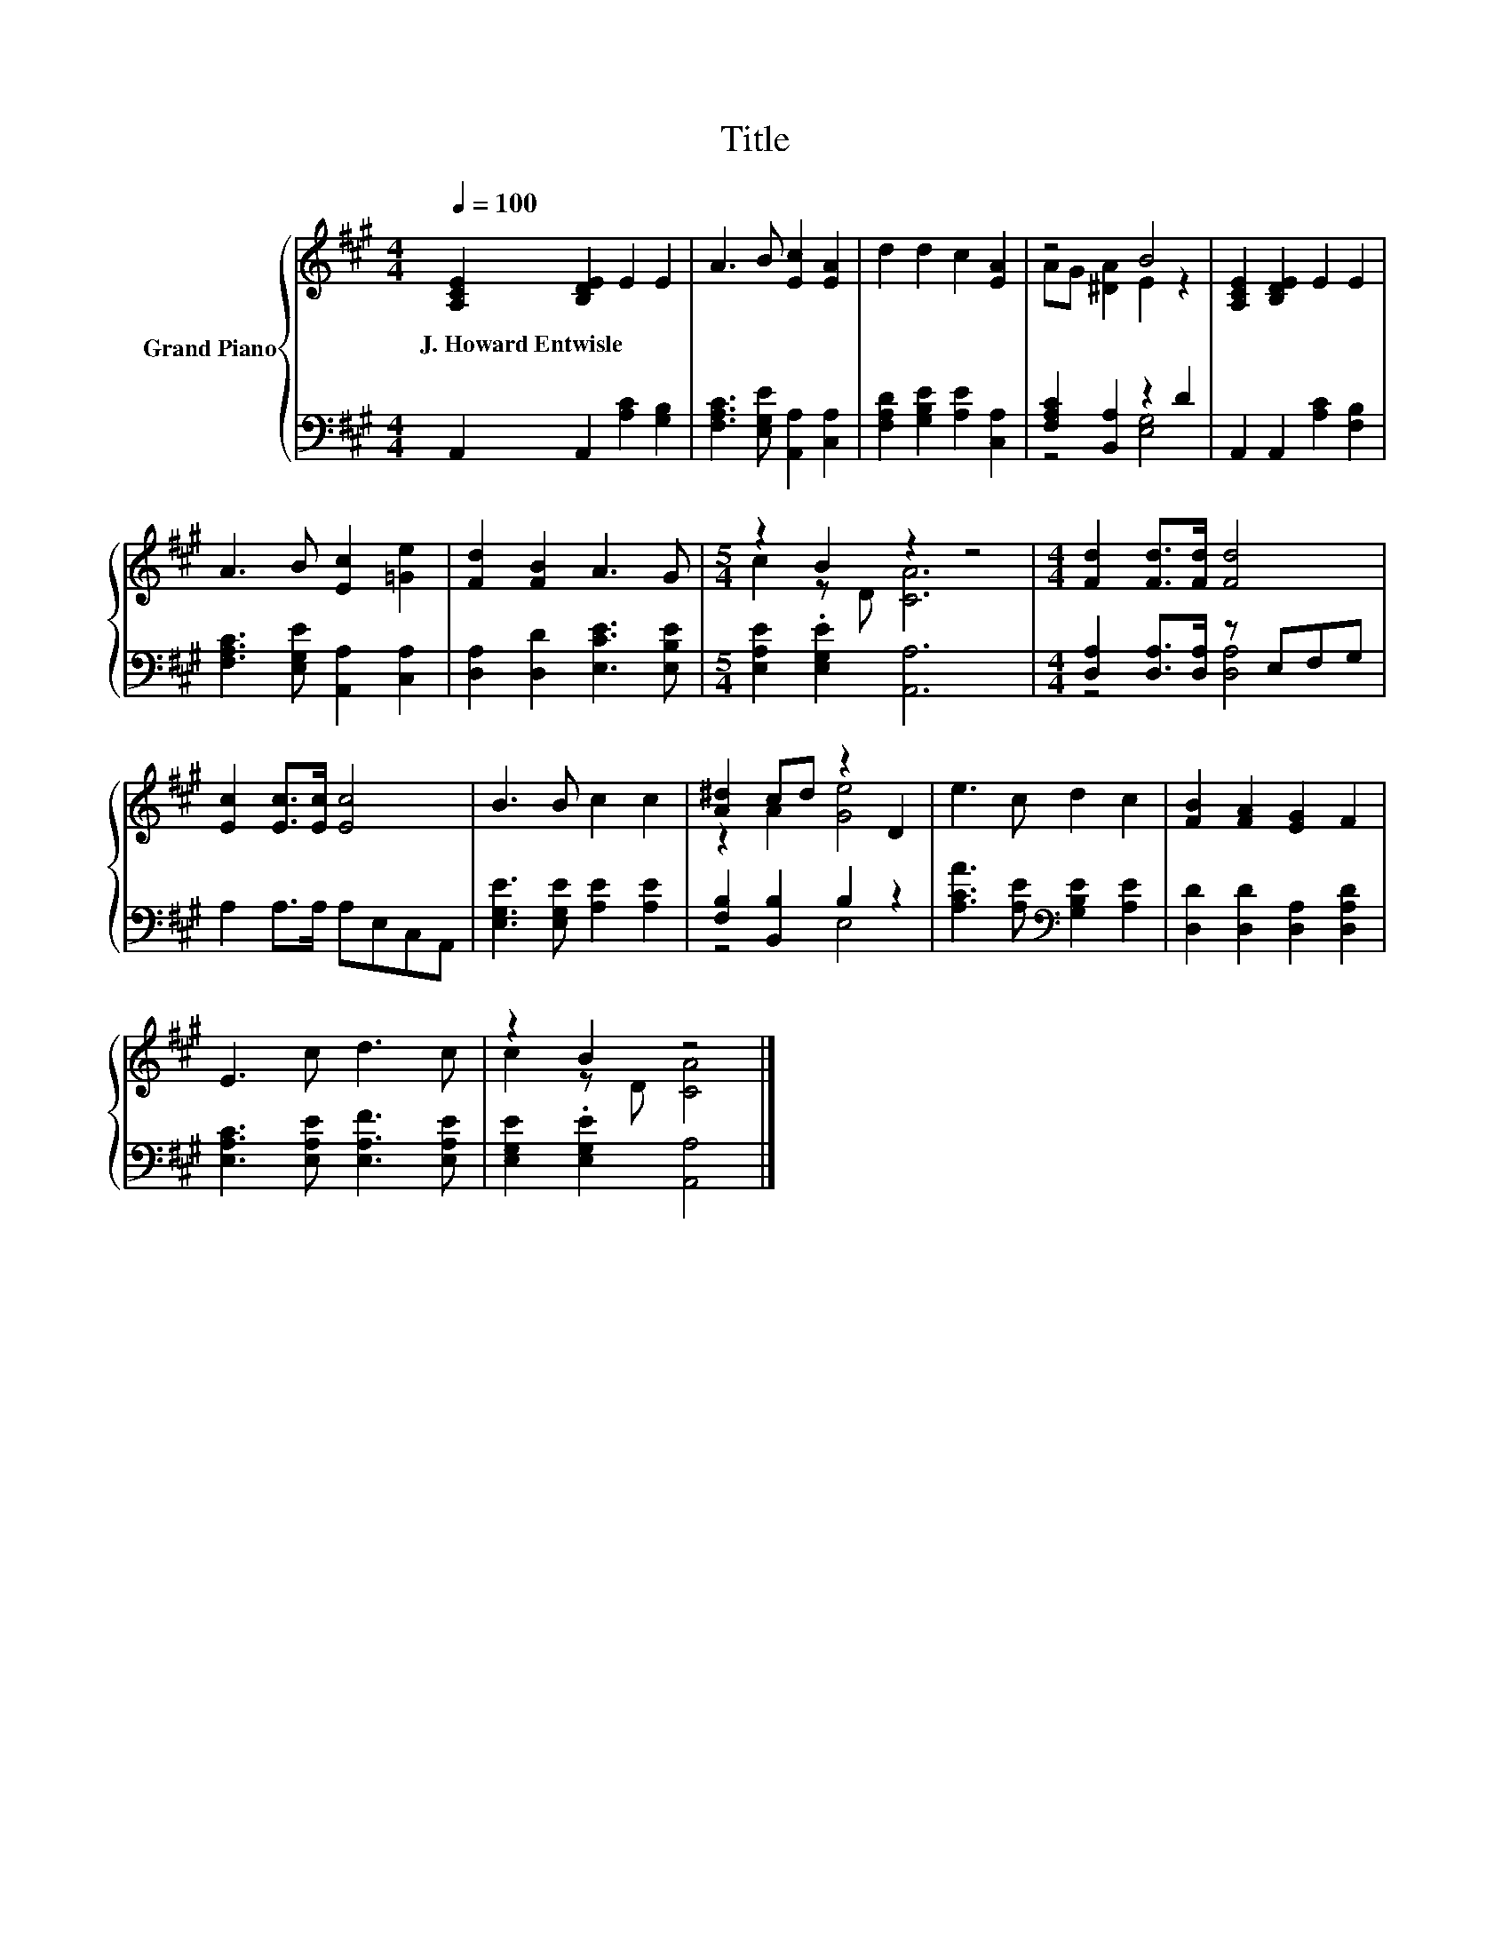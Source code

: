 X:1
T:Title
%%score { ( 1 3 ) | ( 2 4 ) }
L:1/8
Q:1/4=100
M:4/4
K:A
V:1 treble nm="Grand Piano"
V:3 treble 
V:2 bass 
V:4 bass 
V:1
 [A,CE]2 [B,DE]2 E2 E2 | A3 B [Ec]2 [EA]2 | d2 d2 c2 [EA]2 | z4 B4 | [A,CE]2 [B,DE]2 E2 E2 | %5
w: J.~Howard~Entwisle * * *|||||
 A3 B [Ec]2 [=Ge]2 | [Fd]2 [FB]2 A3 G |[M:5/4] z2 B2 z2 z4 |[M:4/4] [Fd]2 [Fd]>[Fd] [Fd]4 | %9
w: ||||
 [Ec]2 [Ec]>[Ec] [Ec]4 | B3 B c2 c2 | [A^d]2 cd z2 D2 | e3 c d2 c2 | [FB]2 [FA]2 [EG]2 F2 | %14
w: |||||
 E3 c d3 c | z2 B2 z4 |] %16
w: ||
V:2
 A,,2 A,,2 [A,C]2 [G,B,]2 | [F,A,C]3 [E,G,E] [A,,A,]2 [C,A,]2 | [F,A,D]2 [G,B,E]2 [A,E]2 [C,A,]2 | %3
 [F,A,C]2 [B,,A,]2 z2 D2 | A,,2 A,,2 [A,C]2 [F,B,]2 | [F,A,C]3 [E,G,E] [A,,A,]2 [C,A,]2 | %6
 [D,A,]2 [D,D]2 [E,CE]3 [E,B,E] |[M:5/4] [E,A,E]2 .[E,G,E]2 [A,,A,]6 | %8
[M:4/4] [D,A,]2 [D,A,]>[D,A,] z E,F,G, | A,2 A,>A, A,E,C,A,, | [E,G,E]3 [E,G,E] [A,E]2 [A,E]2 | %11
 [F,B,]2 [B,,B,]2 B,2 z2 | [A,CA]3 [A,E][K:bass] [G,B,E]2 [A,E]2 | [D,D]2 [D,D]2 [D,A,]2 [D,A,D]2 | %14
 [E,A,C]3 [E,A,E] [E,A,F]3 [E,A,E] | [E,G,E]2 .[E,G,E]2 [A,,A,]4 |] %16
V:3
 x8 | x8 | x8 | AG [^DA]2 E2 z2 | x8 | x8 | x8 |[M:5/4] c2 z D [CA]6 |[M:4/4] x8 | x8 | x8 | %11
 z2 A2 [Ge]4 | x8 | x8 | x8 | c2 z D [CA]4 |] %16
V:4
 x8 | x8 | x8 | z4 [E,G,]4 | x8 | x8 | x8 |[M:5/4] x10 |[M:4/4] z4 [D,A,]4 | x8 | x8 | z4 E,4 | %12
 x4[K:bass] x4 | x8 | x8 | x8 |] %16

